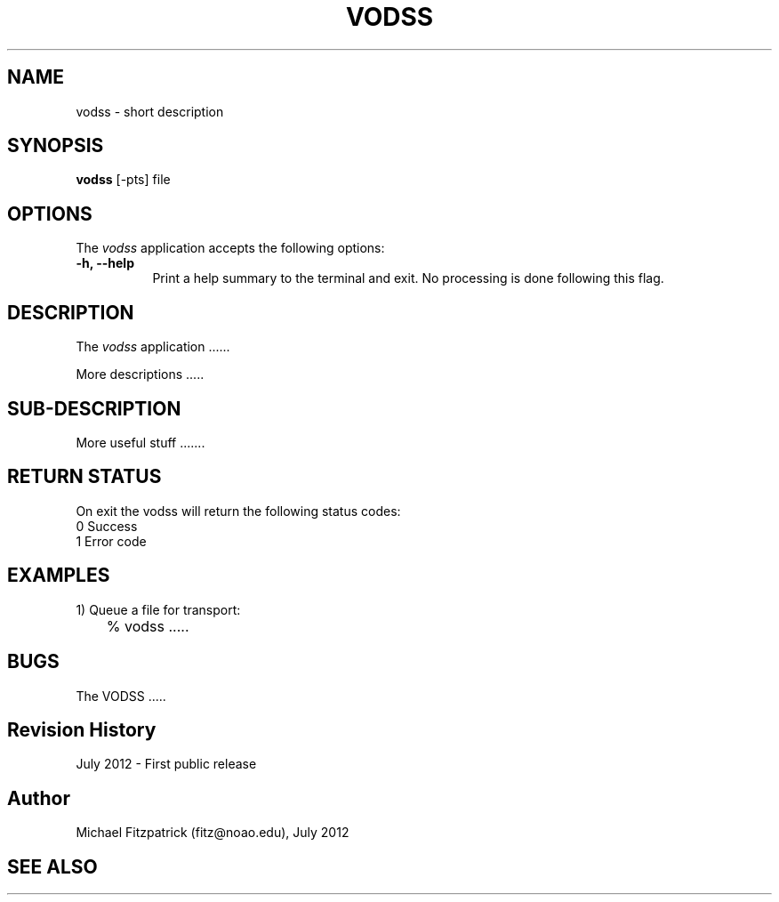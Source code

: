 .\" @(#)vodss.1 1.0 July-2012 MJF
.TH VODSS 1 "July 2012" "VOClient Package"
.SH NAME
vodss \- short description
.SH SYNOPSIS
\fBvodss\fP [\-\fopts\fP] file

.SH OPTIONS
The \fIvodss\fP application accepts the following options:
.TP 8
.B \-h, --help
Print a help summary to the terminal and exit.  No processing is done 
following this flag.

.SH DESCRIPTION
The \fIvodss\fP application ......
.PP
More descriptions .....

.SH SUB-DESCRIPTION
More useful stuff .......


.SH RETURN STATUS
On exit the vodss will return the following status codes:
.nf
     0 Success
     1 Error code
.fi


.SH EXAMPLES
.TP 4
1) Queue a file for transport:
.nf
	% vodss .....
.fi


.SH BUGS
The VODSS .....


.SH Revision History
July 2012 - First public release
.SH Author
Michael Fitzpatrick (fitz@noao.edu), July 2012
.SH "SEE ALSO"


